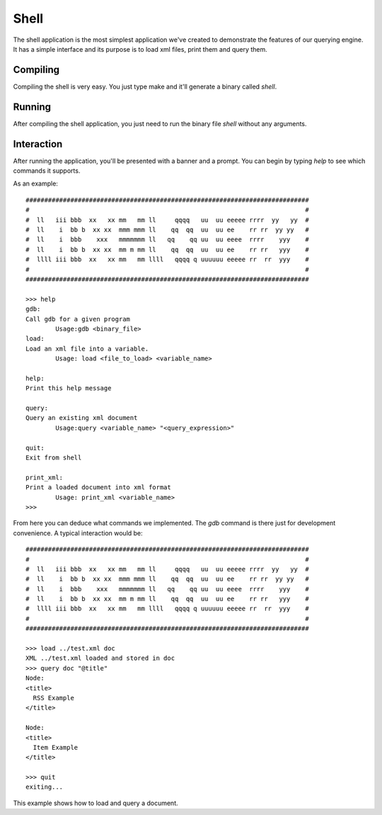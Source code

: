 .. highlight:: c

Shell
=====

The shell application is the most simplest application we've created to demonstrate the features of our querying engine. It has a simple interface and its purpose
is to load xml files, print them and query them.

Compiling
^^^^^^^^^

Compiling the shell is very easy. You just type make and it'll generate a binary called *shell*.

Running
^^^^^^^

After compiling the shell application, you just need to run the binary file *shell* without any arguments.

Interaction
^^^^^^^^^^^

After running the application, you'll be presented with a banner and a prompt. You can begin by typing *help* to see which commands it supports.

As an example::

   ############################################################################
   #                                                                          #
   #  ll   iii bbb  xx   xx mm   mm ll     qqqq   uu  uu eeeee rrrr  yy   yy  #
   #  ll    i  bb b  xx xx  mmm mmm ll    qq  qq  uu  uu ee    rr rr  yy yy   #
   #  ll    i  bbb    xxx   mmmmmmm ll   qq    qq uu  uu eeee  rrrr    yyy    #
   #  ll    i  bb b  xx xx  mm m mm ll    qq  qq  uu  uu ee    rr rr   yyy    #
   #  llll iii bbb  xx   xx mm   mm llll   qqqq q uuuuuu eeeee rr  rr  yyy    #
   #                                                                          #
   ############################################################################

   >>> help
   gdb:
   Call gdb for a given program
           Usage:gdb <binary_file>
   load:
   Load an xml file into a variable.
           Usage: load <file_to_load> <variable_name>

   help:
   Print this help message

   query:
   Query an existing xml document
           Usage:query <variable_name> "<query_expression>"

   quit:
   Exit from shell

   print_xml:
   Print a loaded document into xml format
           Usage: print_xml <variable_name>
   >>>

From here you can deduce what commands we implemented. The *gdb* command is there just for development convenience. A typical interaction would be::

   ############################################################################
   #                                                                          #
   #  ll   iii bbb  xx   xx mm   mm ll     qqqq   uu  uu eeeee rrrr  yy   yy  #
   #  ll    i  bb b  xx xx  mmm mmm ll    qq  qq  uu  uu ee    rr rr  yy yy   #
   #  ll    i  bbb    xxx   mmmmmmm ll   qq    qq uu  uu eeee  rrrr    yyy    #
   #  ll    i  bb b  xx xx  mm m mm ll    qq  qq  uu  uu ee    rr rr   yyy    #
   #  llll iii bbb  xx   xx mm   mm llll   qqqq q uuuuuu eeeee rr  rr  yyy    #
   #                                                                          #
   ############################################################################

   >>> load ../test.xml doc
   XML ../test.xml loaded and stored in doc
   >>> query doc "@title"
   Node:
   <title>
     RSS Example
   </title>
   
   Node:
   <title>
     Item Example
   </title>
   
   >>> quit
   exiting...

This example shows how to load and query a document.
